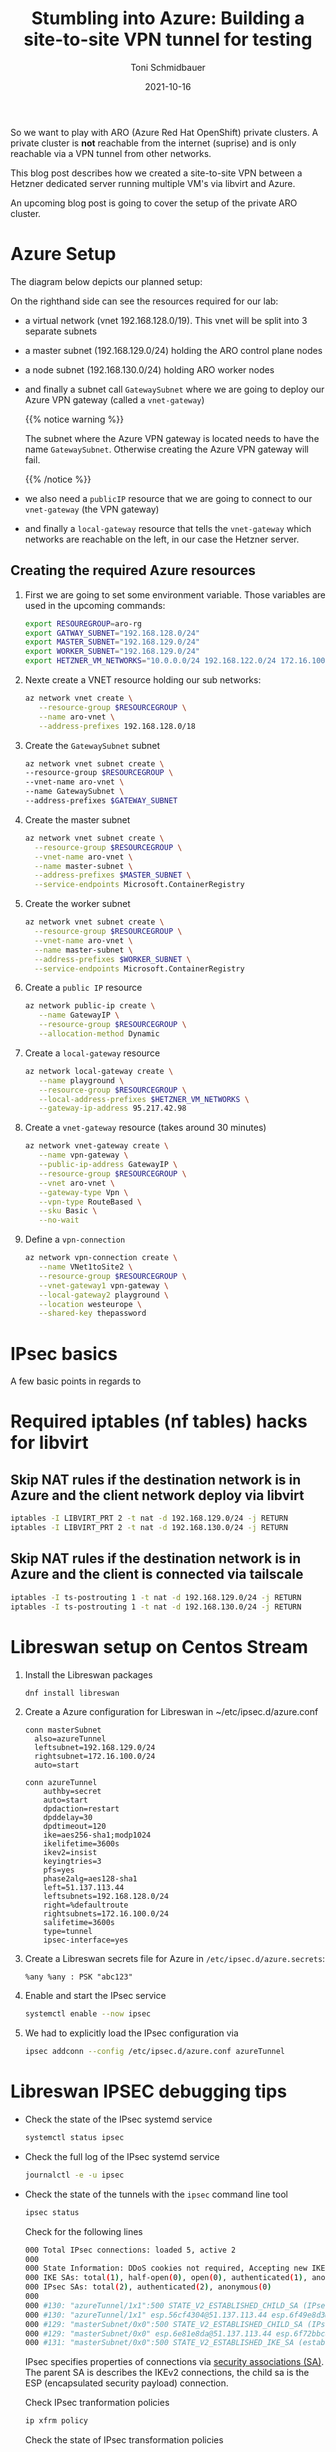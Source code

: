 #+title: Stumbling into Azure: Building a site-to-site VPN tunnel for testing
#+author: Toni Schmidbauer
#+lastmod: [2021-10-16 Sat 16:40]
#+categories[]: Azure ARO OpenShift
#+draft: true
#+variable: value
#+date: 2021-10-16
#+imagesdir: Azure/images/
#+list[]: value_1 value_2 value_3

So we want to play with ARO (Azure Red Hat OpenShift) private
clusters. A private cluster is *not* reachable from the internet
(suprise) and is only reachable via a VPN tunnel from other networks.

This blog post describes how we created a site-to-site VPN between a
Hetzner dedicated server running multiple VM's via libvirt and Azure.

An upcoming blog post is going to cover the setup of the private ARO
cluster.

* Azure Setup

  The diagram below depicts our planned setup:

  #+attr_html: :width 100px
  #+attr_latex: :width 100px
  [[file:/Azure/images/azure_network_setup.png]]

  On the righthand side can see the resources required for our lab:

  - a virtual network (vnet 192.168.128.0/19). This vnet will be split
    into 3 separate subnets
  - a master subnet (192.168.129.0/24) holding the ARO control plane nodes
  - a node subnet (192.168.130.0/24) holding ARO worker nodes
  - and finally a subnet call ~GatewaySubnet~ where we are going to
    deploy our Azure VPN gateway (called a ~vnet-gateway~)

    {{% notice warning %}}

    The subnet where the Azure VPN gateway is located needs to have
    the name ~GatewaySubnet~. Otherwise creating the Azure VPN gateway
    will fail.

    {{% /notice %}}

  - we also need a ~publicIP~ resource that we are going to connect to
    our ~vnet-gateway~ (the VPN gateway)
  - and finally a ~local-gateway~ resource that tells the
    ~vnet-gateway~ which networks are reachable on the left, in our
    case the Hetzner server.

** Creating the required Azure resources

  1) First we are going to set some environment variable. Those
     variables are used in the upcoming commands:
     #+begin_src sh
export RESOUREGROUP=aro-rg
export GATWAY_SUBNET="192.168.128.0/24"
export MASTER_SUBNET="192.168.129.0/24"
export WORKER_SUBNET="192.168.129.0/24"
export HETZNER_VM_NETWORKS="10.0.0.0/24 192.168.122.0/24 172.16.100.0/24"
     #+end_src
  2) Nexte create a VNET resource holding our sub networks:
     #+begin_src sh
az network vnet create \
   --resource-group $RESOURCEGROUP \
   --name aro-vnet \
   --address-prefixes 192.168.128.0/18
  #+end_src
  3) Create the  ~GatewaySubnet~ subnet
     #+begin_src sh
az network vnet subnet create \
--resource-group $RESOURCEGROUP \
--vnet-name aro-vnet \
--name GatewaySubnet \
--address-prefixes $GATEWAY_SUBNET
#+end_src
  4) Create the master subnet
     #+begin_src sh
az network vnet subnet create \
  --resource-group $RESOURCEGROUP \
  --vnet-name aro-vnet \
  --name master-subnet \
  --address-prefixes $MASTER_SUBNET \
  --service-endpoints Microsoft.ContainerRegistry
     #+end_src
  5) Create the worker subnet
     #+begin_src sh
az network vnet subnet create \
  --resource-group $RESOURCEGROUP \
  --vnet-name aro-vnet \
  --name master-subnet \
  --address-prefixes $WORKER_SUBNET \
  --service-endpoints Microsoft.ContainerRegistry
     #+end_src
  6) Create a ~public IP~ resource
     #+begin_src sh
az network public-ip create \
   --name GatewayIP \
   --resource-group $RESOURCEGROUP \
   --allocation-method Dynamic
     #+end_src
  7) Create a ~local-gateway~ resource
     #+begin_src sh
az network local-gateway create \
   --name playground \
   --resource-group $RESOURCEGROUP \
   --local-address-prefixes $HETZNER_VM_NETWORKS \
   --gateway-ip-address 95.217.42.98
     #+end_src
  8) Create a ~vnet-gateway~ resource (takes around 30 minutes)
     #+begin_src sh
az network vnet-gateway create \
   --name vpn-gateway \
   --public-ip-address GatewayIP \
   --resource-group $RESOURCEGROUP \
   --vnet aro-vnet \
   --gateway-type Vpn \
   --vpn-type RouteBased \
   --sku Basic \
   --no-wait
     #+end_src
  9) Define a ~vpn-connection~
     #+begin_src sh
az network vpn-connection create \
   --name VNet1toSite2 \
   --resource-group $RESOURCEGROUP \
   --vnet-gateway1 vpn-gateway \
   --local-gateway2 playground \
   --location westeurope \
   --shared-key thepassword
     #+end_src

* IPsec basics

  A few basic points in regards to
* Required iptables (nf tables) hacks for libvirt

** Skip NAT rules if the destination network is in Azure and the client network deploy via libvirt
#+begin_src sh
iptables -I LIBVIRT_PRT 2 -t nat -d 192.168.129.0/24 -j RETURN
iptables -I LIBVIRT_PRT 2 -t nat -d 192.168.130.0/24 -j RETURN
#+end_src

** Skip NAT rules if the destination network is in Azure and the client is connected via tailscale

   #+begin_src sh
iptables -I ts-postrouting 1 -t nat -d 192.168.129.0/24 -j RETURN
iptables -I ts-postrouting 1 -t nat -d 192.168.130.0/24 -j RETURN
   #+end_src
* Libreswan setup on Centos Stream

  1) Install the Libreswan packages
     #+begin_src h
dnf install libreswan
     #+end_src
  2) Create a Azure configuration for Libreswan in ~/etc/ipsec.d/azure.conf
     #+begin_src
conn masterSubnet
  also=azureTunnel
  leftsubnet=192.168.129.0/24
  rightsubnet=172.16.100.0/24
  auto=start

conn azureTunnel
    authby=secret
    auto=start
    dpdaction=restart
    dpddelay=30
    dpdtimeout=120
    ike=aes256-sha1;modp1024
    ikelifetime=3600s
    ikev2=insist
    keyingtries=3
    pfs=yes
    phase2alg=aes128-sha1
    left=51.137.113.44
    leftsubnets=192.168.128.0/24
    right=%defaultroute
    rightsubnets=172.16.100.0/24
    salifetime=3600s
    type=tunnel
    ipsec-interface=yes
     #+end_src
  3) Create a Libreswan secrets file for Azure in ~/etc/ipsec.d/azure.secrets~:
     #+begin_src
%any %any : PSK "abc123"
     #+end_src
  4) Enable and start the IPsec service
     #+begin_src sh
systemctl enable --now ipsec
     #+end_src
  5) We had to explicitly load the IPsec configuration via
     #+begin_src sh
ipsec addconn --config /etc/ipsec.d/azure.conf azureTunnel
     #+end_src

* Libreswan IPSEC debugging tips

  - Check the state of the IPsec systemd service
    #+begin_src sh
systemctl status ipsec
    #+end_src
  - Check the full log of the IPsec systemd service
    #+begin_src sh
journalctl -e -u ipsec
    #+end_src
  - Check the state of the tunnels with the ~ipsec~ command line tool
    #+begin_src sh
ipsec status
    #+end_src

    Check for the following lines
    #+begin_src sh
000 Total IPsec connections: loaded 5, active 2
000
000 State Information: DDoS cookies not required, Accepting new IKE connections
000 IKE SAs: total(1), half-open(0), open(0), authenticated(1), anonymous(0)
000 IPsec SAs: total(2), authenticated(2), anonymous(0)
000
000 #130: "azureTunnel/1x1":500 STATE_V2_ESTABLISHED_CHILD_SA (IPsec SA established); EVENT_SA_REKEY in 2003s; newest IPSEC; eroute owner; isakmp#131; idle;
000 #130: "azureTunnel/1x1" esp.56cf4304@51.137.113.44 esp.6f49e8d3@95.217.42.98 tun.0@51.137.113.44 tun.0@95.217.42.98 Traffic: ESPin=0B ESPout=0B! ESPmax=0B
000 #129: "masterSubnet/0x0":500 STATE_V2_ESTABLISHED_CHILD_SA (IPsec SA established); EVENT_SA_REKEY in 1544s; newest IPSEC; eroute owner; isakmp#131; idle;
000 #129: "masterSubnet/0x0" esp.6e81e8da@51.137.113.44 esp.6f72bbc8@95.217.42.98 tun.0@51.137.113.44 tun.0@95.217.42.98 Traffic: ESPin=0B ESPout=0B! ESPmax=0B
000 #131: "masterSubnet/0x0":500 STATE_V2_ESTABLISHED_IKE_SA (established IKE SA); EVENT_SA_REKEY in 2121s; newest ISAKMP; idle;
    #+end_src

    IPsec specifies properties of connections via [[https://en.wikipedia.org/wiki/IPsec#Security_association][security
    associations (SA)]]. The parent SA is describes the IKEv2
    connections, the child sa is the ESP (encapsulated security
    payload) connection.

    Check IPsec tranformation policies

    #+begin_src sh
ip xfrm policy
    #+end_src

    Check the state of IPsec transformation policies
    #+begin_src
ip xfrm state
    #+end_src

    Check for dropped packages on the IPsec interface (ipsec1 in our case)

    #+begin_src
ip -s link show dev ipsec1
    #+end_src

* Additonal Resources
  - [[https://blog.notnot.ninja/2020/09/19/azure-site-to-site-vpn/][Build an Azure site-to-site VPN for DevTest]]
  - [[https://docs.microsoft.com/en-us/azure/vpn-gateway/vpn-gateway-howto-site-to-site-resource-manager-cli][Create a virtual network with a Site-to-Site VPN connection using CLI]]
  - [[https://libreswan.org/wiki/FAQ#Why_is_it_recommended_to_disable_rp_filter_in_.2Fproc.2Fsys.2Fnet_.3F][Libreswan: Disable rp_filter for IPsec]]
  - [[https://libreswan.org/wiki/FAQ#NAT_.2B_IPsec_is_not_working][Libreswan: NAT and IPsec not working]]
  - [[https://libreswan.org/wiki/Subnet_to_subnet_VPN][Libreswan: Subnet to subnet VPN]]
